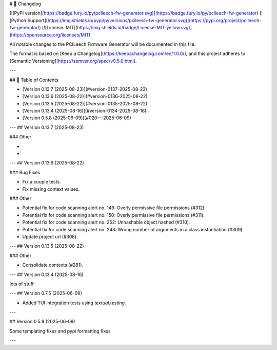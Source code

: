 # 📝 Changelog

[![PyPI version](https://badge.fury.io/py/pcileech-fw-generator.svg)](https://badge.fury.io/py/pcileech-fw-generator)
[![Python Support](https://img.shields.io/pypi/pyversions/pcileech-fw-generator.svg)](https://pypi.org/project/pcileech-fw-generator/)
[![License: MIT](https://img.shields.io/badge/License-MIT-yellow.svg)](https://opensource.org/licenses/MIT)

All notable changes to the PCILeech Firmware Generator will be documented in this file.

The format is based on [Keep a Changelog](https://keepachangelog.com/en/1.0.0/),
and this project adheres to [Semantic Versioning](https://semver.org/spec/v0.5.0.html).

---

## 📑 Table of Contents

- [Version 0.13.7 (2025-08-23)](#version-0137-2025-08-23)
- [Version 0.13.6 (2025-08-22)](#version-0136-2025-08-22)
- [Version 0.13.5 (2025-08-22)](#version-0135-2025-08-22)
- [Version 0.13.4 (2025-08-16)](#version-0134-2025-08-16)
- [Version 0.5.8 (2025-06-09)](#020---2025-06-09)

---
## Version 0.13.7 (2025-08-23)

### Other

- ..
- ..

---
## Version 0.13.6 (2025-08-22)

### Bug Fixes

- Fix a couple tests.
- Fix missing context values.

### Other

- Potential fix for code scanning alert no. 149: Overly permissive file permissions (#312).
- Potential fix for code scanning alert no. 150: Overly permissive file permissions (#311).
- Potential fix for code scanning alert no. 252: Unhashable object hashed (#310).
- Potential fix for code scanning alert no. 248: Wrong number of arguments in a class instantiation (#309).
- Update project url (#308).

---
## Version 0.13.5 (2025-08-22)

### Other

- Consolidate contexts (#281).

---
## Version 0.13.4 (2025-08-16)

lots of stuff

---
## Version 0.7.5 (2025-06-09)

- Added TUI integration tests using `textual.testing`.

---

## Version 0.5.8 (2025-06-09)

Some templating fixes and pypi formatting fixes

--- 


